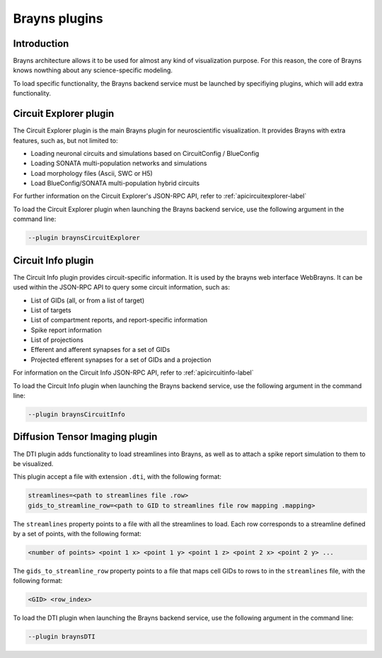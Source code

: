 .. _plugins-label:

Brayns plugins
==============

Introduction
------------

Brayns architecture allows it to be used for almost any kind of visualization
purpose. For this reason, the core of Brayns knows nowthing about any science-specific
modeling.

To load specific functionality, the Brayns backend service must be launched by specifiying
plugins, which will add extra functionality.

Circuit Explorer plugin
-----------------------

The Circuit Explorer plugin is the main Brayns plugin for neuroscientific visualization. It
provides Brayns with extra features, such as, but not limited to:

* Loading neuronal circuits and simulations based on CircuitConfig / BlueConfig
* Loading SONATA multi-population networks and simulations
* Load morphology files (Ascii, SWC or H5)
* Load BlueConfig/SONATA multi-population hybrid circuits

For further information on the Circuit Explorer's JSON-RPC API, refer to :ref:`apicircuitexplorer-label`

To load the Circuit Explorer plugin when launching the Brayns backend service, use the following argument
in the command line:

.. code-block:: console

    --plugin braynsCircuitExplorer


Circuit Info plugin
-------------------

The Circuit Info plugin provides circuit-specific information. It is used by the brayns web interface
WebBrayns. It can be used within the JSON-RPC API to query some circuit information, such as:

* List of GIDs (all, or from a list of target)
* List of targets
* List of compartment reports, and report-specific information
* Spike report information
* List of projections
* Efferent and afferent synapses for a set of GIDs
* Projected efferent synapses for a set of GIDs and a projection

For information on the Circuit Info JSON-RPC API, refer to :ref:`apicircuitinfo-label`

To load the Circuit Info plugin when launching the Brayns backend service, use the following argument
in the command line:

.. code-block:: console

    --plugin braynsCircuitInfo


Diffusion Tensor Imaging plugin
-------------------------------

The DTI plugin adds functionality to load streamlines into Brayns, as well as to attach a spike
report simulation to them to be visualized.

This plugin accept a file with extension ``.dti``, with the following format:

.. code-block::

    streamlines=<path to streamlines file .row>
    gids_to_streamline_row=<path to GID to streamlines file row mapping .mapping>

The ``streamlines`` property points to a file with all the streamlines to load. Each row
corresponds to a streamline defined by a set of points, with the following format:

.. code-block::

    <number of points> <point 1 x> <point 1 y> <point 1 z> <point 2 x> <point 2 y> ...

The ``gids_to_streamline_row`` property points to a file that maps cell GIDs to rows to in the
``streamlines`` file, with the following format:

.. code-block::

    <GID> <row_index>

To load the DTI plugin when launching the Brayns backend service, use the following argument
in the command line:

.. code-block:: console

    --plugin braynsDTI

